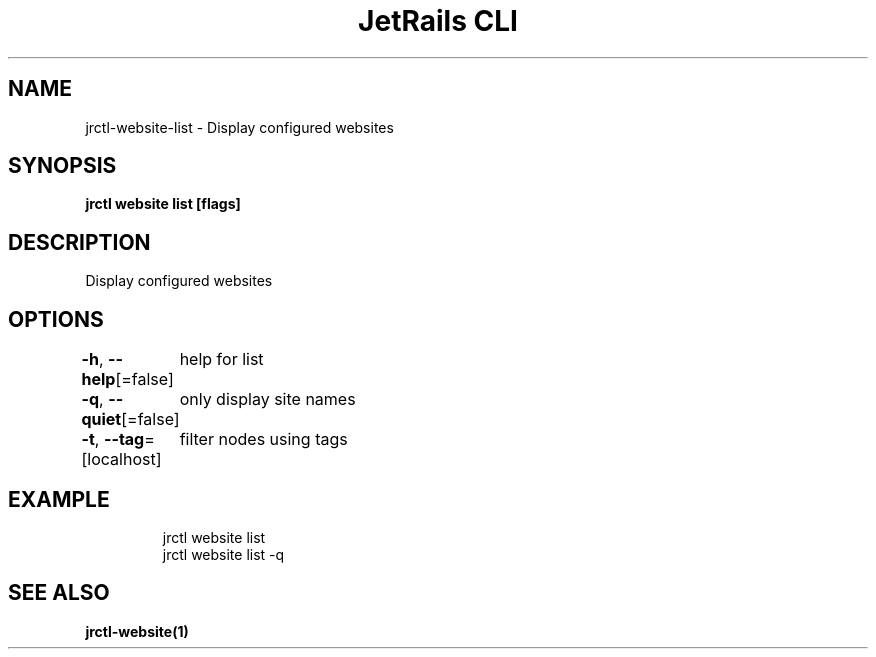 .nh
.TH "JetRails CLI" "1" "Mar 2023" "Copyright 2023 ADF, Inc. All Rights Reserved " ""

.SH NAME
.PP
jrctl\-website\-list \- Display configured websites


.SH SYNOPSIS
.PP
\fBjrctl website list [flags]\fP


.SH DESCRIPTION
.PP
Display configured websites


.SH OPTIONS
.PP
\fB\-h\fP, \fB\-\-help\fP[=false]
	help for list

.PP
\fB\-q\fP, \fB\-\-quiet\fP[=false]
	only display site names

.PP
\fB\-t\fP, \fB\-\-tag\fP=[localhost]
	filter nodes using tags


.SH EXAMPLE
.PP
.RS

.nf
jrctl website list
jrctl website list \-q

.fi
.RE


.SH SEE ALSO
.PP
\fBjrctl\-website(1)\fP
